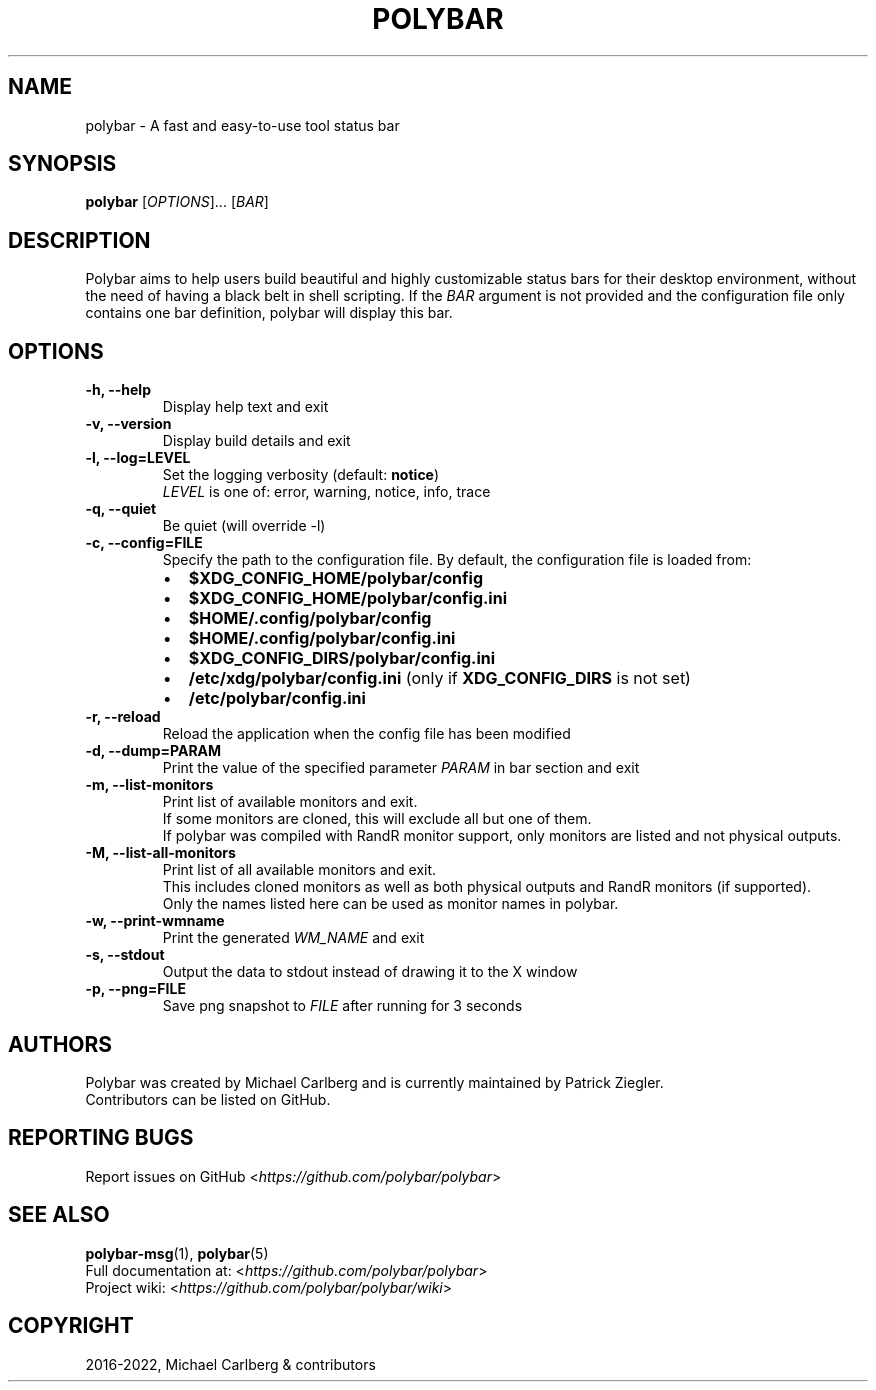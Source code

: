 .\" Man page generated from reStructuredText.
.
.TH "POLYBAR" "1" "Dec 04, 2022" "3.6.3" "Polybar User Manual"
.SH NAME
polybar \- A fast and easy-to-use tool status bar
.
.nr rst2man-indent-level 0
.
.de1 rstReportMargin
\\$1 \\n[an-margin]
level \\n[rst2man-indent-level]
level margin: \\n[rst2man-indent\\n[rst2man-indent-level]]
-
\\n[rst2man-indent0]
\\n[rst2man-indent1]
\\n[rst2man-indent2]
..
.de1 INDENT
.\" .rstReportMargin pre:
. RS \\$1
. nr rst2man-indent\\n[rst2man-indent-level] \\n[an-margin]
. nr rst2man-indent-level +1
.\" .rstReportMargin post:
..
.de UNINDENT
. RE
.\" indent \\n[an-margin]
.\" old: \\n[rst2man-indent\\n[rst2man-indent-level]]
.nr rst2man-indent-level -1
.\" new: \\n[rst2man-indent\\n[rst2man-indent-level]]
.in \\n[rst2man-indent\\n[rst2man-indent-level]]u
..
.SH SYNOPSIS
.sp
\fBpolybar\fP [\fIOPTIONS\fP]... [\fIBAR\fP]
.SH DESCRIPTION
.sp
Polybar aims to help users build beautiful and highly customizable status bars for their desktop environment, without the need of having a black belt in shell scripting.
If the \fIBAR\fP argument is not provided and the configuration file only contains one bar definition, polybar will display this bar.
.SH OPTIONS
.INDENT 0.0
.TP
.B \-h, \-\-help
Display help text and exit
.UNINDENT
.INDENT 0.0
.TP
.B \-v, \-\-version
Display build details and exit
.UNINDENT
.INDENT 0.0
.TP
.B \-l, \-\-log=LEVEL
.nf
Set the logging verbosity (default: \fBnotice\fP)
\fILEVEL\fP is one of: error, warning, notice, info, trace
.fi
.sp
.UNINDENT
.INDENT 0.0
.TP
.B \-q, \-\-quiet
Be quiet (will override \-l)
.UNINDENT
.INDENT 0.0
.TP
.B \-c, \-\-config=FILE
Specify the path to the configuration file. By default, the configuration file is loaded from:
.INDENT 7.0
.IP \(bu 2
\fB$XDG_CONFIG_HOME/polybar/config\fP
.IP \(bu 2
\fB$XDG_CONFIG_HOME/polybar/config.ini\fP
.IP \(bu 2
\fB$HOME/.config/polybar/config\fP
.IP \(bu 2
\fB$HOME/.config/polybar/config.ini\fP
.IP \(bu 2
\fB$XDG_CONFIG_DIRS/polybar/config.ini\fP
.IP \(bu 2
\fB/etc/xdg/polybar/config.ini\fP (only if \fBXDG_CONFIG_DIRS\fP is not set)
.IP \(bu 2
\fB/etc/polybar/config.ini\fP
.UNINDENT
.UNINDENT
.INDENT 0.0
.TP
.B \-r, \-\-reload
Reload the application when the config file has been modified
.UNINDENT
.INDENT 0.0
.TP
.B \-d, \-\-dump=PARAM
Print the value of the specified parameter \fIPARAM\fP in bar section and exit
.UNINDENT
.INDENT 0.0
.TP
.B \-m, \-\-list\-monitors
.nf
Print list of available monitors and exit.
If some monitors are cloned, this will exclude all but one of them.
If polybar was compiled with RandR monitor support, only monitors are listed and not physical outputs.
.fi
.sp
.UNINDENT
.INDENT 0.0
.TP
.B \-M, \-\-list\-all\-monitors
.nf
Print list of all available monitors and exit.
This includes cloned monitors as well as both physical outputs and RandR monitors (if supported).
Only the names listed here can be used as monitor names in polybar.
.fi
.sp
.UNINDENT
.INDENT 0.0
.TP
.B \-w, \-\-print\-wmname
Print the generated \fIWM_NAME\fP and exit
.UNINDENT
.INDENT 0.0
.TP
.B \-s, \-\-stdout
Output the data to stdout instead of drawing it to the X window
.UNINDENT
.INDENT 0.0
.TP
.B \-p, \-\-png=FILE
Save png snapshot to \fIFILE\fP after running for 3 seconds
.UNINDENT
.SH AUTHORS
.nf
Polybar was created by Michael Carlberg and is currently maintained by Patrick Ziegler.
Contributors can be listed on GitHub.
.fi
.sp
.SH REPORTING BUGS
.sp
Report issues on GitHub <\fI\%https://github.com/polybar/polybar\fP>
.SH SEE ALSO
.sp
\fBpolybar\-msg\fP(1),
\fBpolybar\fP(5)
.nf
Full documentation at: <\fI\%https://github.com/polybar/polybar\fP>
Project wiki: <\fI\%https://github.com/polybar/polybar/wiki\fP>
.fi
.sp
.SH COPYRIGHT
2016-2022, Michael Carlberg & contributors
.\" Generated by docutils manpage writer.
.
